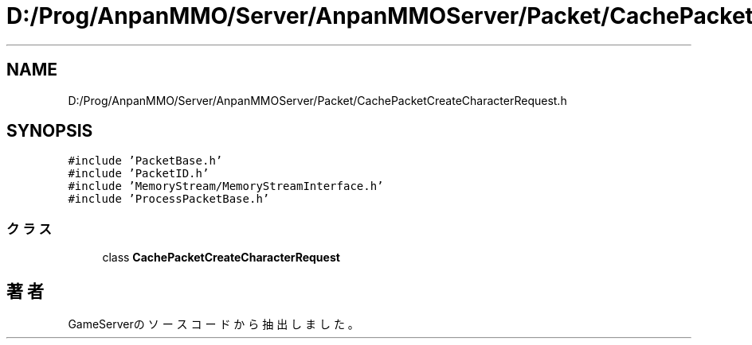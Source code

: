 .TH "D:/Prog/AnpanMMO/Server/AnpanMMOServer/Packet/CachePacketCreateCharacterRequest.h" 3 "2018年12月20日(木)" "GameServer" \" -*- nroff -*-
.ad l
.nh
.SH NAME
D:/Prog/AnpanMMO/Server/AnpanMMOServer/Packet/CachePacketCreateCharacterRequest.h
.SH SYNOPSIS
.br
.PP
\fC#include 'PacketBase\&.h'\fP
.br
\fC#include 'PacketID\&.h'\fP
.br
\fC#include 'MemoryStream/MemoryStreamInterface\&.h'\fP
.br
\fC#include 'ProcessPacketBase\&.h'\fP
.br

.SS "クラス"

.in +1c
.ti -1c
.RI "class \fBCachePacketCreateCharacterRequest\fP"
.br
.in -1c
.SH "著者"
.PP 
 GameServerのソースコードから抽出しました。
